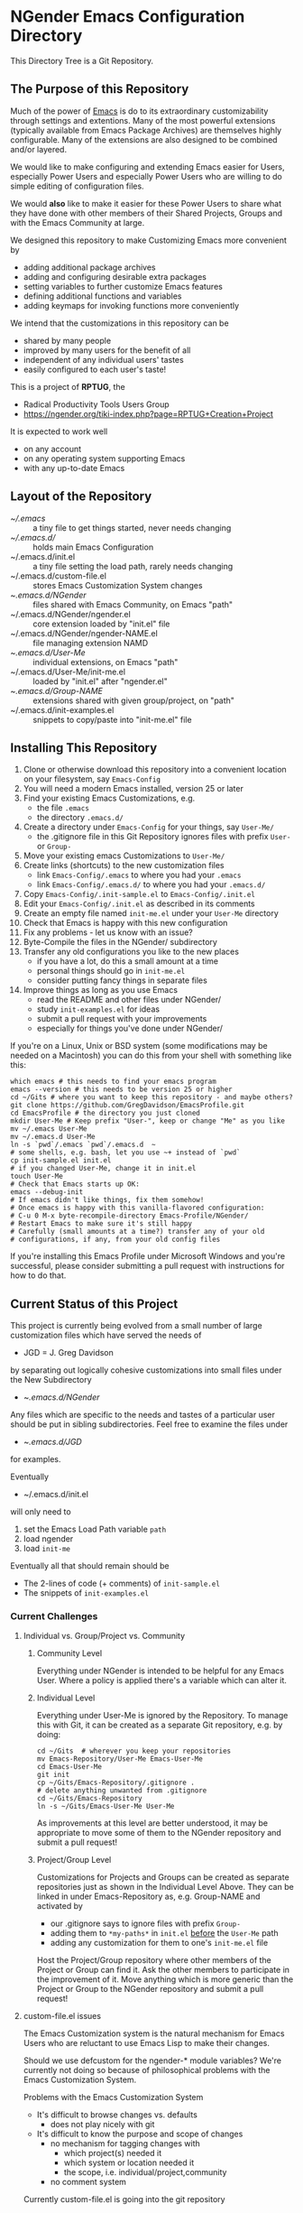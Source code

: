 * NGender Emacs Configuration Directory

This Directory Tree is a Git Repository.

** The Purpose of this Repository

Much of the power of [[https://www.gnu.org/software/emacs][Emacs]] is do to its extraordinary
customizability through settings and extentions.  Many of
the most powerful extensions (typically available
from Emacs Package Archives) are themselves highly
configurable.  Many of the extensions are also designed to
be combined and/or layered.

We would like to make configuring and extending Emacs easier
for Users, especially Power Users and especially Power Users
who are willing to do simple editing of configuration files.

We would *also* like to make it easier for these Power Users
to share what they have done with other members of their
Shared Projects, Groups and with the Emacs Community at
large.

We designed this repository to make
Customizing Emacs more convenient by
- adding additional package archives
- adding and configuring desirable extra packages
- setting variables to further customize Emacs features
- defining additional functions and variables
- adding keymaps for invoking functions more conveniently

We intend that the customizations in this
repository can be
- shared by many people
- improved by many users for the benefit of all
- independent of any individual users' tastes
- easily configured to each user's taste!

This is a project of *RPTUG*, the
- Radical Productivity Tools Users Group
- [[https://ngender.org/tiki-index.php?page=RPTUG+Creation+Project]]

It is expected to work well
- on any account
- on any operating system supporting Emacs
- with any up-to-date Emacs

** Layout of the Repository

- [[~/.emacs]] :: a tiny file to get things started, never needs changing
- [[~/.emacs.d/]] :: holds main Emacs Configuration
- ~/.emacs.d/init.el :: a tiny file setting the load path, rarely needs changing
- ~/.emacs.d/custom-file.el :: stores Emacs Customization System changes
- ~/.emacs.d/NGender/ :: files shared with Emacs Community, on Emacs "path"
- ~/.emacs.d/NGender/ngender.el :: core extension loaded by "init.el" file
- ~/.emacs.d/NGender/ngender-NAME.el :: file managing extension NAMD
- ~/.emacs.d/User-Me/ :: individual extensions, on Emacs "path"
- ~/.emacs.d/User-Me/init-me.el :: loaded by "init.el" after "ngender.el"
- ~/.emacs.d/Group-NAME/ :: extensions shared with given group/project, on "path"
- ~/.emacs.d/init-examples.el :: snippets to copy/paste into "init-me.el" file


** Installing This Repository

1. Clone or otherwise download this repository into a convenient location on your filesystem, say ~Emacs-Config~
2. You will need a modern Emacs installed, version 25 or later
3. Find your existing Emacs Customizations, e.g.
	- the file ~.emacs~
	- the directory ~.emacs.d/~
4. Create a directory under ~Emacs-Config~ for your things, say ~User-Me/~
	- the .gitignore file in this Git Repository ignores files with prefix ~User-~ or ~Group-~
5. Move your existing emacs Customizations to ~User-Me/~
6. Create links (shortcuts) to the new customization files
	- link ~Emacs-Config/.emacs~ to where you had your ~.emacs~
	- link ~Emacs-Config/.emacs.d/~ to where you had your ~.emacs.d/~
7. Copy ~Emacs-Config/.init-sample.el~ to ~Emacs-Config/.init.el~
8. Edit your ~Emacs-Config/.init.el~ as described in its comments
9. Create an empty file named ~init-me.el~ under your ~User-Me~ directory
10. Check that Emacs is happy with this new configuration
11. Fix any problems - let us know with an issue?
12. Byte-Compile the files in the NGender/ subdirectory
13. Transfer any old configurations you like to the new places
	- if you have a lot, do this a small amount at a time
	- personal things should go in ~init-me.el~
	- consider putting fancy things in separate files
14. Improve things as long as you use Emacs
	- read the README and other files under NGender/
	- study ~init-examples.el~ for ideas
	- submit a pull request with your improvements
	- especially for things you've done under NGender/

If you're on a Linux, Unix or BSD system (some modifications
may be needed on a Macintosh) you can do this from your
shell with something like this:
#+BEGIN_SRC shell
which emacs # this needs to find your emacs program
emacs --version # this needs to be version 25 or higher
cd ~/Gits # where you want to keep this repository - and maybe others?
git clone https://github.com/GregDavidson/EmacsProfile.git
cd EmacsProfile # the directory you just cloned
mkdir User-Me # Keep prefix "User-", keep or change "Me" as you like
mv ~/.emacs User-Me
mv ~/.emacs.d User-Me
ln -s `pwd`/.emacs `pwd`/.emacs.d  ~
# some shells, e.g. bash, let you use ~+ instead of `pwd`
cp init-sample.el init.el
# if you changed User-Me, change it in init.el
touch User-Me
# Check that Emacs starts up OK:
emacs --debug-init
# If emacs didn't like things, fix them somehow!
# Once emacs is happy with this vanilla-flavored configuration:
# C-u 0 M-x byte-recompile-directory Emacs-Profile/NGender/
# Restart Emacs to make sure it's still happy
# Carefully (small amounts at a time?) transfer any of your old
# configurations, if any, from your old config files
#+END_SRC

If you're installing this Emacs Profile under Microsoft
Windows and you're successful, please consider submitting a
pull request with instructions for how to do that.


** Current Status of this Project

This project is currently being evolved from a small number
of large customization files which have served the needs of
- JGD = J. Greg Davidson
by separating out logically cohesive customizations into
small files under the New Subdirectory
- ~/.emacs.d/NGender/
Any files which are specific to the needs and tastes of a
particular user should be put in sibling subdirectories.
Feel free to examine the files under
- ~/.emacs.d/JGD/
for examples.

Eventually
- ~/.emacs.d/init.el
will only need to
1. set the Emacs Load Path variable ~path~
2. load ngender
3. load ~init-me~

Eventually all that should remain should be
- The 2-lines of code (+ comments) of ~init-sample.el~
- The snippets of ~init-examples.el~


*** Current Challenges

**** Individual vs. Group/Project vs. Community

***** Community Level

Everything under NGender is intended to be helpful for any
Emacs User.  Where a policy is applied there's a variable
which can alter it.

***** Individual Level

Everything under User-Me is ignored by the Repository.  To
manage this with Git, it can be created as a separate Git
repository, e.g. by doing:
#+BEGIN_SRC
cd ~/Gits  # wherever you keep your repositories
mv Emacs-Repository/User-Me Emacs-User-Me
cd Emacs-User-Me
git init
cp ~/Gits/Emacs-Repository/.gitignore .
# delete anything unwanted from .gitignore
cd ~/Gits/Emacs-Repository
ln -s ~/Gits/Emacs-User-Me User-Me
#+END_SRC

As improvements at this level are better understood, it may
be appropriate to move some of them to the NGender
repository and submit a pull request!

***** Project/Group Level

Customizations for Projects and Groups can be created as
separate repositories just as shown in the Individual Level
Above.  They can be linked in under Emacs-Repository as,
e.g. Group-NAME and activated by
- our .gitignore says to ignore files with prefix ~Group-~
- adding them to ~*my-paths*~ in ~init.el~ _before_ the ~User-Me~ path
- adding any customization for them to one's ~init-me.el~ file

Host the Project/Group repository where other members of the
Project or Group can find it.  Ask the other members to
participate in the improvement of it.  Move anything which
is more generic than the Project or Group to the NGender
repository and submit a pull request!
		
**** custom-file.el issues

The Emacs Customization system is the natural mechanism for
Emacs Users who are reluctant to use Emacs Lisp to make
their changes.

Should we use defcustom for the ngender-* module variables?
We're currently not doing so because of philosophical
problems with the Emacs Customization System.

Problems with the Emacs Customization System
- It's difficult to browse changes vs. defaults
	- does not play nicely with git
- It's difficult to know the purpose and scope of changes
	- no mechanism for tagging changes with
		- which project(s) needed it
		- which system or location needed it
		- the scope, i.e. individual/project,community
	- no comment system

Currently custom-file.el is going into the git repository
- handy for propagating such to all one's accounts
- difficult when the changes are inappropriate!

Ideally customizations settings would be moved to an
appropriate initialization file, documented and perhaps
controlled by some simple or sophisticated Emacs Lisp code.

**** sql-connect issues

There are some host-specific parts of various files, e.g.
jgd/jgd-sql-connect.el

There is also the sensitive account and password parts of
such connections.

Some parts should be moved to Project Repositories.

Code should be added which stiches together the Individual
(account/password) and Project (database names, database
password?) parts.

Only the stiching code should be in the NGender-sql
directory, along with pulling in the appropriate packages
and making them nice.

Needed: Easily customizable examples of how to write the
Project and Individual sql files.

**** automating byte-recompilation

How do I ensure that byte-recompilation happens automatically?

Let's add a function to ngender.el to call
~byte-recompile-directory~ with suitable options.

**** NGendering use of Emacs-Server

Let's add an ngender-emacs-server.el file which does
byte-recompiles and any other slow things and then starts
the Emacs Server.

** Rationale for the Curious

*** Configuration Files

When emacs starts up Emacs will look for a configuration
file in your Home Directory as specified by the environment
variable HOME.  Emacs understands any path beginning with
tilde slash (~/) starts from your Home Directory.

Emacs will take the first file it finds in the list
1. ~/.emacs
2. ~/.emacs.d/init.el
and load it, i.e. Emacs will treat the contents of that file
as Emacs-Lisp code (so it better be that) and Emacs will
execute that code.

Therefore, if you have *both* files, Emacs will, by default, ignore your
- ~/.emacs.d/
directory and everything in it!

It would seem that it's simpler to just not have a
- ~/.emacs
file but unfortunately that will interfere with
the Emacs Customization System.

**** House-Breaking the Emacs Customization System and .emacs

By default, the Emacs Customization system will add Emacs
Lisp Code to your ~/.emacs file whenever you use it to change
the value of any Emacs Variable creating with ~defcustom~,
which includes most of the variables used to customize the
features of Emacs Packages and of the Emacs Core.

Objectives:
1. Have all Emacs Customizations under
- ~/.emacs.d/
2. Have all Emacs ~defcustom~ Customizations under
- ~/.emacs.d/custom-file.el

Solution:

Have ~/.emacs be a symbolic link (shortcut) to
- ~/.emacs.d/.emacs
Under Linux, Unix or BSD you would do this with the commands
- mv -i ~/.emacs ~/.emacs.d/.emacs
- ln -s .emacs.d/.emacs ~/.emacs

Move any automatically generated code from
- ~/.emacs.d/.emacs
to the new file
- ~/.emacs.d/custom-file.el
See the example in this directory!

Your ~/.emacs.d/.emacs file will need the lines:
#+BEGIN_SRC emacs-lisp
(load "~/.emacs.d/init.el" nil t)
(setq custom-file "~/.emacs.d/custom-file.el")
(load custom-file t t)
#+END_SRC
and needn't contain anything else.

?  Typically the file
- ~/.emacs
will exist and within it will be a line like
- ~(load "~/.emacs.d/init.el" nil t)~

The directory .emacs.d/ is only a convention.  Emacs is designed to look for configuration files

1. It's expected that ~/.emacs links to ~/.emacs.d/.emacs
2. (setq custom-file "~/.emacs.d/custom-file.el")
